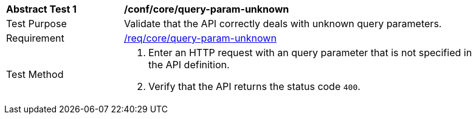 [[ats_core_query-param-unknown]]
[width="90%",cols="2,6a"]
|===
^|*Abstract Test {counter:ats-id}* |*/conf/core/query-param-unknown* 
^|Test Purpose |Validate that the API correctly deals with unknown query parameters.
^|Requirement |<<req_core_query-param-unknown,/req/core/query-param-unknown>>
^|Test Method |. Enter an HTTP request with an query parameter that is not specified in the API definition.
. Verify that the API returns the status code `400`.
|===